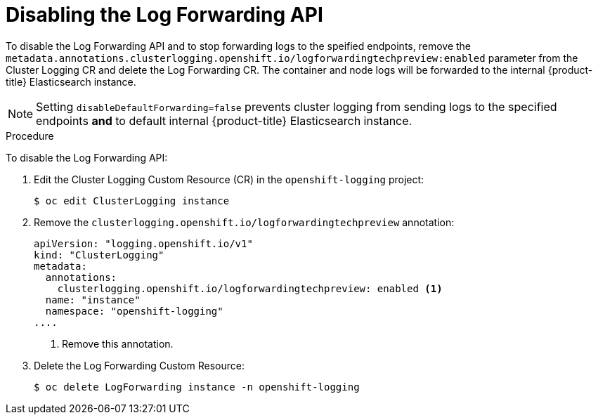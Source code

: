 // Module included in the following assemblies:
//
// * logging/cluster-logging-external.adoc

[id="cluster-logging-cluster-log-forwarding-disable_{context}"]
= Disabling the Log Forwarding API

To disable the Log Forwarding API and to stop forwarding logs to the speified endpoints, remove the `metadata.annotations.clusterlogging.openshift.io/logforwardingtechpreview:enabled` parameter from the Cluster Logging CR and delete the Log Forwarding CR. The container and node logs will be forwarded to the internal {product-title} Elasticsearch instance.

[NOTE]
====
Setting `disableDefaultForwarding=false` prevents cluster logging from sending logs to the specified endpoints *and* to default internal {product-title} Elasticsearch instance. 
====

.Procedure

To disable the Log Forwarding API:

. Edit the Cluster Logging Custom Resource (CR) in the `openshift-logging` project:
+
----
$ oc edit ClusterLogging instance
----

. Remove the `clusterlogging.openshift.io/logforwardingtechpreview` annotation:
+
[source,yaml]
----
apiVersion: "logging.openshift.io/v1"
kind: "ClusterLogging"
metadata:
  annotations:
    clusterlogging.openshift.io/logforwardingtechpreview: enabled <1>
  name: "instance"
  namespace: "openshift-logging"
....
----
<1> Remove this annotation.

. Delete the Log Forwarding Custom Resource:
+
----
$ oc delete LogForwarding instance -n openshift-logging 
----

